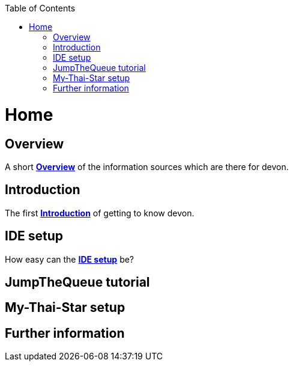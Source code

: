 // Please include this preamble in every page!
:toc: macro
toc::[]
:idprefix:
:idseparator: -
ifdef::env-github[]
:tip-caption: :bulb:
:note-caption: :information_source:
:important-caption: :heavy_exclamation_mark:
:caution-caption: :fire:
:warning-caption: :warning:
endif::[]

= Home
// The '=' denotes the document title. It should match the filename and must not be used for headings!
// For more information visit: https://asciidoctor.org/docs/asciidoc-syntax-quick-reference/

== Overview
A short link:Overview.asciidoc[**Overview**] of the information sources which are there for devon.

== Introduction
The first link:Introduction.asciidoc[**Introduction**] of getting to know devon.

== IDE setup
How easy can the link:IDE-setup.asciidoc[**IDE setup**] be?

== JumpTheQueue tutorial 

== My-Thai-Star setup

== Further information
